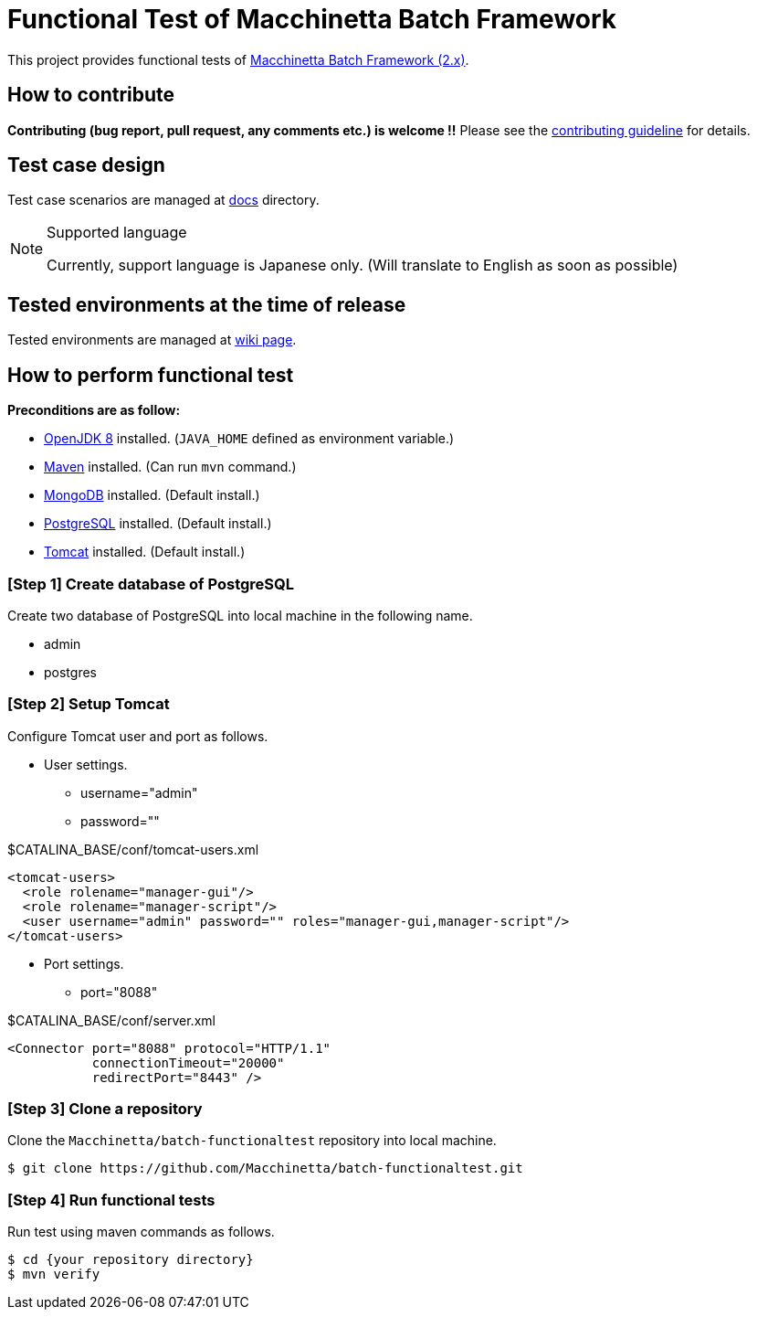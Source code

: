 = Functional Test of Macchinetta Batch Framework

This project provides functional tests of https://github.com/Macchinetta[Macchinetta Batch Framework (2.x)].

== How to contribute

**Contributing (bug report, pull request, any comments etc.) is welcome !!** Please see the link:CONTRIBUTING.adoc[contributing guideline] for details.

== Test case design

Test case scenarios are managed at link:/docs/[docs] directory.

[NOTE]
.Supported language
====
Currently, support language is Japanese only. (Will translate to English as soon as possible)
====

== Tested environments at the time of release

Tested environments are managed at https://github.com/Macchinetta/batch-functionaltest/wiki/Tested-Environment[wiki page].

== How to perform functional test

**Preconditions are as follow:**

* http://openjdk.java.net/[OpenJDK 8] installed. (`JAVA_HOME` defined as environment variable.)
* https://maven.apache.org/download.cgi[Maven] installed. (Can run `mvn` command.)
* https://www.mongodb.com/download-center[MongoDB] installed. (Default install.)
* https://www.postgresql.org/download/[PostgreSQL] installed. (Default install.)
* http://tomcat.apache.org/index.html[Tomcat] installed. (Default install.)

=== [Step 1] Create database of PostgreSQL

Create two database of PostgreSQL into local machine in the following name.

* admin
* postgres

=== [Step 2] Setup Tomcat

Configure Tomcat user and port as follows.

* User settings.
** username="admin"
** password=""

[source, xml]
.$CATALINA_BASE/conf/tomcat-users.xml
----
<tomcat-users>
  <role rolename="manager-gui"/>
  <role rolename="manager-script"/>
  <user username="admin" password="" roles="manager-gui,manager-script"/>
</tomcat-users>
----

* Port settings.
** port="8088"

[source, xml]
.$CATALINA_BASE/conf/server.xml
----
<Connector port="8088" protocol="HTTP/1.1"
           connectionTimeout="20000"
           redirectPort="8443" />
----

=== [Step 3] Clone a repository

Clone the ``Macchinetta/batch-functionaltest`` repository into local machine.

[source, text]
----
$ git clone https://github.com/Macchinetta/batch-functionaltest.git
----

=== [Step 4] Run functional tests

Run test using maven commands as follows.

[source, text]
----
$ cd {your repository directory}
$ mvn verify
----
